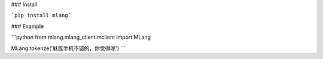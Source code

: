 ### Install

```pip install mlang```

### Example

```python
from mlang.mlang_client.mclient import MLang

MLang.tokenze('魅族手机不错的，你觉得呢')
```

